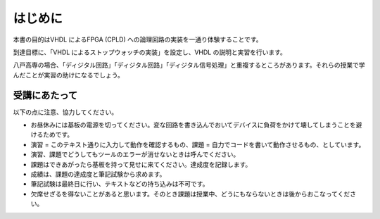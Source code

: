 はじめに
==========

本書の目的はVHDL によるFPGA (CPLD) への論理回路の実装を一通り体験することです。

到達目標に、「VHDL によるストップウォッチの実装」を設定し、VHDL の説明と実習を行います。

八戸高専の場合、「ディジタル回路」「ディジタル回路」「ディジタル信号処理」と重複するところがあります。それらの授業で学んだことが実習の助けになるでしょう。

受講にあたって
----------------

以下の点に注意、協力してください。

- お昼休みには基板の電源を切ってください。変な回路を書き込んでおいてデバイスに負荷をかけて壊してしまうことを避けるためです。
- 演習 = このテキスト通りに入力して動作を確認するもの、課題 = 自力でコードを書いて動作させるもの、としています。
- 演習、課題でどうしてもツールのエラーが消せないときは呼んでください。
- 課題はできあがったら基板を持って見せに来てください。達成度を記録します。
- 成績は、課題の達成度と筆記試験から求めます。
- 筆記試験は最終日に行い、テキストなどの持ち込みは不可です。
- 欠席せざるを得ないことがあると思います。そのとき課題は授業中、どうにもならないときは後からおこなってください。
